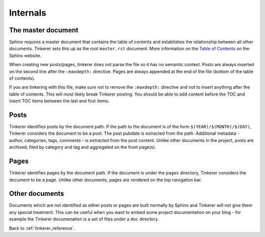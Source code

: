 Internals
=========

The master document
-------------------

Sphinx requires a master document that contains the table of contents and
establishes the relationship between all other documents. Tinkerer sets this
up as the root ``master.rst`` document. More information on the `Table of 
Contents <http://sphinx.pocoo.org/concepts.html#the-toc-tree>`_ on the Sphinx 
website.

When creating new posts/pages, tinkerer does not parse the file so it has no
semantic context. Posts are always inserted on the second line after the 
``:maxdepth:`` directive. Pages are always appended at the end of the file
(bottom of the table of contents).

If you are tinkering with this file, make sure not to remove the ``:maxdepth:``
directive and not to insert anything after the table of contents. This will
most likely break Tinkerer posting. You should be able to add content before
the TOC and insert TOC items between the last and first items.

Posts
-----

Tinkerer identifies posts by the document path. If the path to the document is 
of the form ``$(YEAR)/$(MONTH)/$(DAY)``, Tinkerer considers the document to be
a post. The post pubdate is extracted from the path. Additional metadata -
author, categories, tags, comments - is extracted from the post content. Unlike
other documents in the project, posts are archived, filed by category and tag
and aggregated on the front page(s).

Pages
-----

Tinkerer identifies pages by the document path. If the document is under the
``pages`` directory, Tinkerer considers the document to be a page. Unlike other
documents, pages are rendered on the top navigation bar.

Other documents
---------------

Documents which are not identified as either posts or pages are built normally
by Sphinx and Tinkerer will not give them any special treatment. This can be
useful when you want to embed some project documentation on your blog - for 
example the Tinkerer documenation is a set of files under a ``doc`` directory.

Back to :ref:`tinkerer_reference`.

